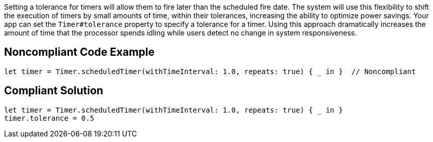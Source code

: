 Setting a tolerance for timers will allow them to fire later than the scheduled fire date.
The system will use this flexibility to shift the execution of timers by small amounts of time,
within their tolerances, increasing the ability to optimize power savings.
Your app can set the `Timer#tolerance` property to specify a tolerance for a timer.
Using this approach dramatically increases the amount of time that the processor spends idling
while users detect no change in system responsiveness.

## Noncompliant Code Example

```swift
let timer = Timer.scheduledTimer(withTimeInterval: 1.0, repeats: true) { _ in }  // Noncompliant
```

## Compliant Solution

```swift
let timer = Timer.scheduledTimer(withTimeInterval: 1.0, repeats: true) { _ in }
timer.tolerance = 0.5
```
